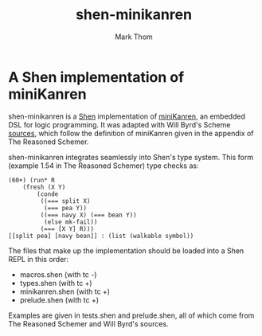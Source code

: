 #+TITLE:	shen-minikanren
#+AUTHOR:	Mark Thom
#+EMAIL:	markjordanthom@gmail.com

* A Shen implementation of miniKanren
#+ATTR_HTML: align=center

shen-minikanren is a [[http://www.shenlanguage.org][Shen]] implementation of [[http://minikanren.org][miniKanren]], an embedded
DSL for logic programming. It was adapted with Will Byrd's Scheme
[[http://github.com/miniKanren/TheReasonedSchemer/][sources]], which follow the definition of miniKanren given in the
appendix of The Reasoned Schemer.

shen-minikanren integrates seamlessly into Shen's type system. This
form (example 1.54 in The Reasoned Schemer) type checks as:

#+BEGIN_SRC shen
 (60+) (run* R
     (fresh (X Y)
	     (conde
	      ((=== split X)
	       (=== pea Y))
	      ((=== navy X) (=== bean Y))
	       (else mk-fail))
	      (=== [X Y] R)))
 [[split pea] [navy bean]] : (list (walkable symbol))
#+END_SRC

The files that make up the implementation should be loaded into a Shen
REPL in this order:

+ macros.shen (with tc -)
+ types.shen (with tc +)
+ minikanren.shen (with tc +)
+ prelude.shen (with tc +)

Examples are given in tests.shen and prelude.shen, all of which come
from The Reasoned Schemer and Will Byrd's sources.
